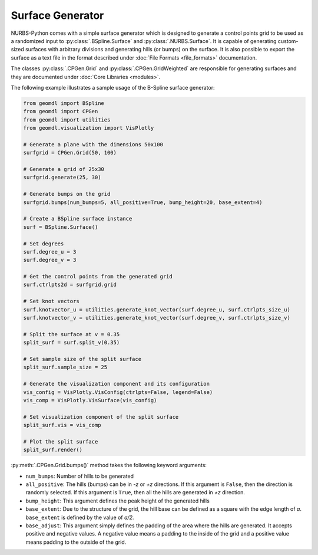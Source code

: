 Surface Generator
^^^^^^^^^^^^^^^^^

NURBS-Python comes with a simple surface generator which is designed to generate a control points grid to be used as
a randomized input to :py:class:`.BSpline.Surface` and :py:class:`.NURBS.Surface`. It is capable of generating
custom-sized surfaces with arbitrary divisions and generating hills (or bumps) on the surface. It is also possible to
export the surface as a text file in the format described under :doc:`File Formats <file_formats>` documentation.

The classes :py:class:`.CPGen.Grid` and :py:class:`.CPGen.GridWeighted` are responsible for generating surfaces and
they are documented under :doc:`Core Libraries <modules>`.

The following example illustrates a sample usage of the B-Spline surface generator:

.. code-block:: python

    from geomdl import BSpline
    from geomdl import CPGen
    from geomdl import utilities
    from geomdl.visualization import VisPlotly

    # Generate a plane with the dimensions 50x100
    surfgrid = CPGen.Grid(50, 100)

    # Generate a grid of 25x30
    surfgrid.generate(25, 30)

    # Generate bumps on the grid
    surfgrid.bumps(num_bumps=5, all_positive=True, bump_height=20, base_extent=4)

    # Create a BSpline surface instance
    surf = BSpline.Surface()

    # Set degrees
    surf.degree_u = 3
    surf.degree_v = 3

    # Get the control points from the generated grid
    surf.ctrlpts2d = surfgrid.grid

    # Set knot vectors
    surf.knotvector_u = utilities.generate_knot_vector(surf.degree_u, surf.ctrlpts_size_u)
    surf.knotvector_v = utilities.generate_knot_vector(surf.degree_v, surf.ctrlpts_size_v)

    # Split the surface at v = 0.35
    split_surf = surf.split_v(0.35)

    # Set sample size of the split surface
    split_surf.sample_size = 25

    # Generate the visualization component and its configuration
    vis_config = VisPlotly.VisConfig(ctrlpts=False, legend=False)
    vis_comp = VisPlotly.VisSurface(vis_config)

    # Set visualization component of the split surface
    split_surf.vis = vis_comp

    # Plot the split surface
    split_surf.render()

:py:meth:`.CPGen.Grid.bumps()` method takes the following keyword arguments:

* ``num_bumps``: Number of hills to be generated
* ``all_positive``: The hills (bumps) can be in *-z* or *+z* directions. If this argument is ``False``, then the direction is randomly selected. If this argument is ``True``, then all the hills are generated in *+z* direction.
* ``bump_height``: This argument defines the peak height of the generated hills
* ``base_extent``: Due to the structure of the grid, the hill base can be defined as a square with the edge length of *a*. ``base_extent`` is defined by the value of *a/2*.
* ``base_adjust``: This argument simply defines the padding of the area where the hills are generated. It accepts positive and negative values. A negative value means a padding to the inside of the grid and a positive value means padding to the outside of the grid.
